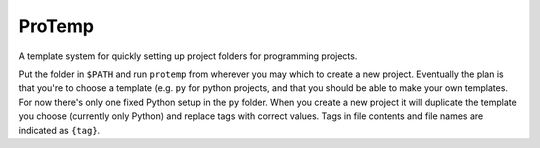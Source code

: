 ProTemp
=======

A template system for quickly setting up project folders for programming projects.

Put the folder in ``$PATH`` and run ``protemp`` from wherever you may which to create a new project. Eventually the plan is that you're to choose a template (e.g. ``py`` for python projects, and that you should be able to make your own templates. For now there's only one fixed Python setup in the ``py`` folder. When you create a new project it will duplicate the template you choose (currently only Python) and replace tags with correct values. Tags in file contents and file names are indicated as ``{tag}``.
